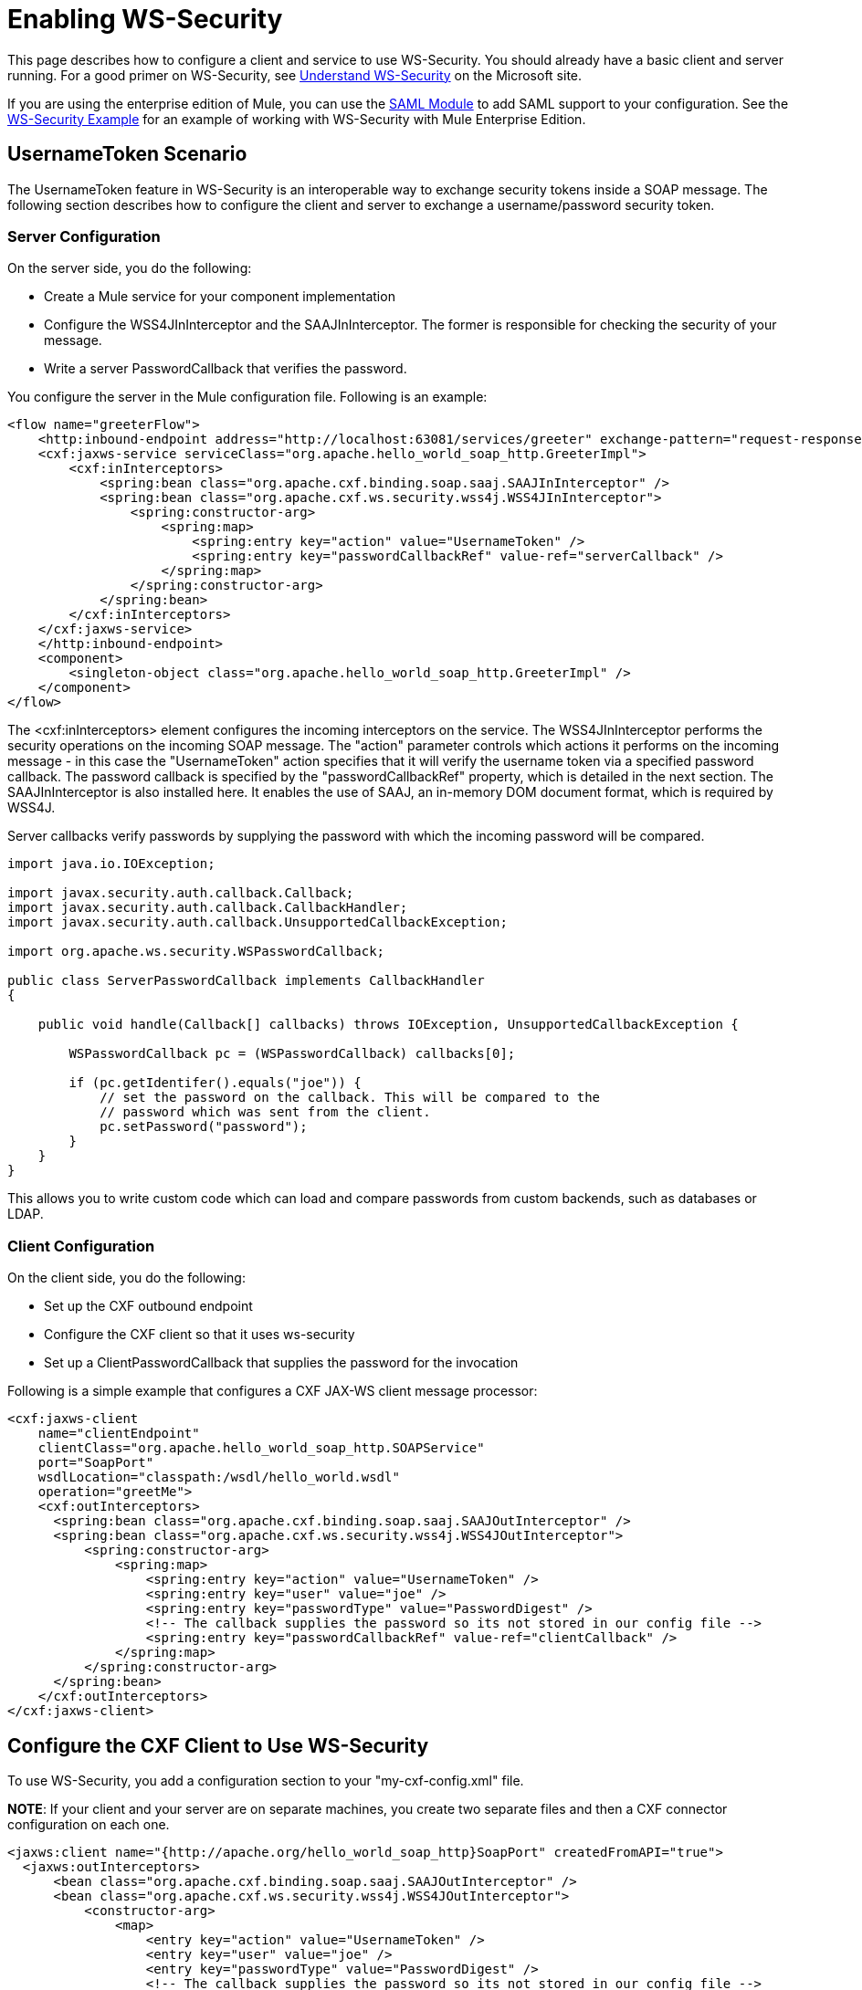 = Enabling WS-Security

This page describes how to configure a client and service to use WS-Security. You should already have a basic client and server running. For a good primer on WS-Security, see http://msdn.microsoft.com/en-us/library/ms977327.aspx[Understand WS-Security] on the Microsoft site.

If you are using the enterprise edition of Mule, you can use the link:/mule\-user\-guide/v/3\.2/saml-module[SAML Module] to add SAML support to your configuration. See the link:/mule\-user\-guide/v/3\.2/ws-security-example[WS-Security Example] for an example of working with WS-Security with Mule Enterprise Edition.

== UsernameToken Scenario

The UsernameToken feature in WS-Security is an interoperable way to exchange security tokens inside a SOAP message. The following section describes how to configure the client and server to exchange a username/password security token.

=== Server Configuration

On the server side, you do the following:

* Create a Mule service for your component implementation
* Configure the WSS4JInInterceptor and the SAAJInInterceptor. The former is responsible for checking the security of your message.
* Write a server PasswordCallback that verifies the password.

You configure the server in the Mule configuration file. Following is an example:

[source, xml, linenums]
----
<flow name="greeterFlow">
    <http:inbound-endpoint address="http://localhost:63081/services/greeter" exchange-pattern="request-response"/>
    <cxf:jaxws-service serviceClass="org.apache.hello_world_soap_http.GreeterImpl">
        <cxf:inInterceptors>
            <spring:bean class="org.apache.cxf.binding.soap.saaj.SAAJInInterceptor" />
            <spring:bean class="org.apache.cxf.ws.security.wss4j.WSS4JInInterceptor">
                <spring:constructor-arg>
                    <spring:map>
                        <spring:entry key="action" value="UsernameToken" />
                        <spring:entry key="passwordCallbackRef" value-ref="serverCallback" />
                    </spring:map>
                </spring:constructor-arg>
            </spring:bean>
        </cxf:inInterceptors>
    </cxf:jaxws-service>
    </http:inbound-endpoint>
    <component>
        <singleton-object class="org.apache.hello_world_soap_http.GreeterImpl" />
    </component>
</flow>
----

The <cxf:inInterceptors> element configures the incoming interceptors on the service. The WSS4JInInterceptor performs the security operations on the incoming SOAP message. The "action" parameter controls which actions it performs on the incoming message - in this case the "UsernameToken" action specifies that it will verify the username token via a specified password callback. The password callback is specified by the "passwordCallbackRef" property, which is detailed in the next section. The SAAJInInterceptor is also installed here. It enables the use of SAAJ, an in-memory DOM document format, which is required by WSS4J.

Server callbacks verify passwords by supplying the password with which the incoming password will be compared.

[source, code, linenums]
----
import java.io.IOException;

import javax.security.auth.callback.Callback;
import javax.security.auth.callback.CallbackHandler;
import javax.security.auth.callback.UnsupportedCallbackException;

import org.apache.ws.security.WSPasswordCallback;

public class ServerPasswordCallback implements CallbackHandler
{

    public void handle(Callback[] callbacks) throws IOException, UnsupportedCallbackException {

        WSPasswordCallback pc = (WSPasswordCallback) callbacks[0];

        if (pc.getIdentifer().equals("joe")) {
            // set the password on the callback. This will be compared to the
            // password which was sent from the client.
            pc.setPassword("password");
        }
    }
}
----

This allows you to write custom code which can load and compare passwords from custom backends, such as databases or LDAP.

=== Client Configuration

On the client side, you do the following:

* Set up the CXF outbound endpoint
* Configure the CXF client so that it uses ws-security
* Set up a ClientPasswordCallback that supplies the password for the invocation

Following is a simple example that configures a CXF JAX-WS client message processor:

[source, xml, linenums]
----
<cxf:jaxws-client
    name="clientEndpoint"
    clientClass="org.apache.hello_world_soap_http.SOAPService"
    port="SoapPort"
    wsdlLocation="classpath:/wsdl/hello_world.wsdl"
    operation="greetMe">
    <cxf:outInterceptors>
      <spring:bean class="org.apache.cxf.binding.soap.saaj.SAAJOutInterceptor" />
      <spring:bean class="org.apache.cxf.ws.security.wss4j.WSS4JOutInterceptor">
          <spring:constructor-arg>
              <spring:map>
                  <spring:entry key="action" value="UsernameToken" />
                  <spring:entry key="user" value="joe" />
                  <spring:entry key="passwordType" value="PasswordDigest" />
                  <!-- The callback supplies the password so its not stored in our config file -->
                  <spring:entry key="passwordCallbackRef" value-ref="clientCallback" />
              </spring:map>
          </spring:constructor-arg>
      </spring:bean>
    </cxf:outInterceptors>
</cxf:jaxws-client>
----

== Configure the CXF Client to Use WS-Security

To use WS-Security, you add a configuration section to your "my-cxf-config.xml" file.

*NOTE*:
If your client and your server are on separate machines, you create two separate files and then a CXF connector configuration on each one.

[source, xml, linenums]
----
<jaxws:client name="{http://apache.org/hello_world_soap_http}SoapPort" createdFromAPI="true">
  <jaxws:outInterceptors>
      <bean class="org.apache.cxf.binding.soap.saaj.SAAJOutInterceptor" />
      <bean class="org.apache.cxf.ws.security.wss4j.WSS4JOutInterceptor">
          <constructor-arg>
              <map>
                  <entry key="action" value="UsernameToken" />
                  <entry key="user" value="joe" />
                  <entry key="passwordType" value="PasswordDigest" />
                  <!-- The callback supplies the password so its not stored in our config file -->
                  <entry key="passwordCallbackRef" value-ref="clientCallback" />
              </map>
          </constructor-arg>
      </bean>
  </jaxws:outInterceptors>
</jaxws:client>

<bean id="clientCallback" class="org.mule.providers.soap.cxf.wssec.ClientPasswordCallback"/>
----

The above configuration specifies the following:

* CXF should invoke the UsernameToken action.
* The user name is "joe"
* Send the password in digest form.
* Use the "clientCallback" bean to supply the password. (see below)

=== Client Password Callback

Following is a simple example client password callback that sets the password to use for the outgoing invocation:

[source, code, linenums]
----
import java.io.IOException;

import javax.security.auth.callback.Callback;
import javax.security.auth.callback.CallbackHandler;
import javax.security.auth.callback.UnsupportedCallbackException;

import org.apache.ws.security.WSPasswordCallback;

public class ClientPasswordCallback implements CallbackHandler
{
    public void handle(Callback[] callbacks) throws IOException, UnsupportedCallbackException {
        WSPasswordCallback pc = (WSPasswordCallback) callbacks[0];

        // set the password for our message.
        pc.setPassword("yourpassword");
    }
}
----

== UsernameToken verification with the Mule SecurityManager

If you're using the Mule link:/mule\-user\-guide/v/3\.2/configuring-security[security manager], you can set up WSS4J to verify passwords with it. This allows you to easily integrate your own authentication mechanisms or use Mule's support for Spring Security.

First, you'll want to set up your security manager:

[source, xml, linenums]
----
<mule-ss:security-manager>
      <mule-ss:delegate-security-provider name="memory-dao" delegate-ref="authenticationManager"/>
  </mule-ss:security-manager>

  <spring:beans>
      <ss:authentication-manager alias="authenticationManager"/>

      <ss:authentication-provider>
          <ss:user-service id="userService">
              <ss:user name="joe" password="password" authorities="ROLE_ADMIN" />
              <ss:user name="anon" password="anon" authorities="ROLE_ANON" />
          </ss:user-service>
      </ss:authentication-provider>

  </spring:beans>
----

Next, you'll want to create a `<cxf:security-manager-callback>` element. This callback is responsible for bridging together the Mule security manager and WSS4J.

[source, xml, linenums]
----
<spring:beans>
       ...
       <cxf:security-manager-callback id="serverCallback"/>
   </spring:beans>
----

Finally, you'll want to set up your server side WSS4J handlers to use this callback:

[source, xml, linenums]
----
<cxf:jaxws-service>
    <cxf:inInterceptors>
        <spring:bean class="org.apache.cxf.binding.soap.saaj.SAAJInInterceptor" />
        <spring:bean class="org.apache.cxf.ws.security.wss4j.WSS4JInInterceptor">
            <spring:constructor-arg>
                <spring:map>
                    <spring:entry key="action" value="UsernameToken" />
                    <spring:entry key="passwordCallbackRef" value-ref="serverCallback" />
                </spring:map>
            </spring:constructor-arg>
        </spring:bean>
    </cxf:inInterceptors>
</cxf:jaxws-service>
----

In this example, the CXF `jaxws-service} creates a WSS4JInInterceptor which performs UsernameToken verification of the message. Once it reads in the username/password, it will perform a callback to the Mule security manager using the {{<cxf:security-manager-callback>`.

[WARNING]
On the client side, you'll want to use plaintext passwords for this to work. To do this, set the "passwordType" property on the WSS4JOutInterceptor to "PasswordText".
